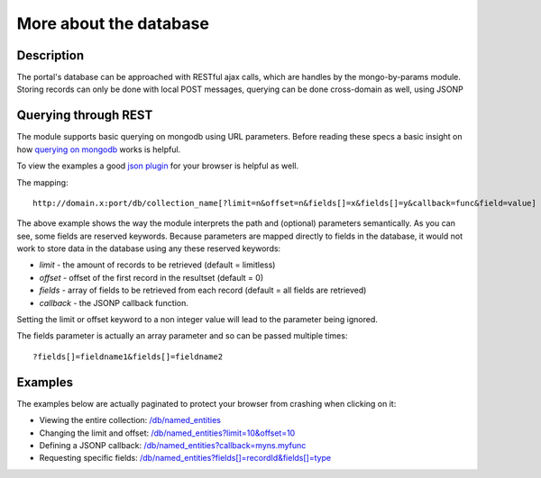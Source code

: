 More about the database
==================

Description
----------
The portal's database can be approached with RESTful ajax calls, which are handles by the mongo-by-params module. Storing records can only be done with local POST messages, querying can be done cross-domain as well, using JSONP


Querying through REST
-------------
The module supports basic querying on mongodb using URL parameters. Before reading these specs a basic insight on how `querying on mongodb <http://www.mongodb.org/display/DOCS/Advanced+Queries>`_ works is helpful.

To view the examples a good `json plugin <http://www.google.com/search?q=json+plugin&ie=utf-8&oe=utf-8&aq=t&rls=org.mozilla:en-US:official&client=firefox-a#hl=en&client=firefox-a&hs=Xlh&rls=org.mozilla:en-US%3Aofficial&sclient=psy-ab&q=json+plugin+browser&oq=json+plugin+browser&aq=f&aqi=g-K1&aql=&gs_l=serp.3..0i30.9844.12260.0.12477.8.4.0.4.4.0.162.349.3j1.4.0...0.0.gFgY1MOFTDU&pbx=1&bav=on.2,or.r_gc.r_pw.r_qf.,cf.osb&fp=c1e99b5acbebabce&biw=1920&bih=1017>`_ for your browser is helpful as well.

The mapping::

		http://domain.x:port/db/collection_name[?limit=n&offset=n&fields[]=x&fields[]=y&callback=func&field=value]

The above example shows the way the module interprets the path and (optional) parameters semantically. As you can see, some fields are reserved keywords. Because parameters are mapped directly to fields in the database, it would not work to store data in the database using any these reserved keywords:

- *limit* - the amount of records to be retrieved (default = limitless)

- *offset* - offset of the first record in the resultset (default = 0)

- *fields* - array of fields to be retrieved from each record (default = all fields are retrieved)

- *callback* - the JSONP callback function.

Setting the limit or offset keyword to a non integer value will lead to the parameter being ignored. 

The fields parameter is actually an array parameter and so can be passed multiple times::

		?fields[]=fieldname1&fields[]=fieldname2

Examples
-------

The examples below are actually paginated to protect your browser from crashing when clicking on it:

- Viewing the entire collection: `/db/named_entities <http://hack4europe.kbresearch.nl/db/named_entities?limit=10>`_

- Changing the limit and offset: `/db/named_entities?limit=10&offset=10  <http://hack4europe.kbresearch.nl/db/named_entities?limit=10&offset=10>`_

- Defining a JSONP callback:  `/db/named_entities?callback=myns.myfunc  <http://hack4europe.kbresearch.nl/db/named_entities?limit=10&callback=myns.myfunc>`_

- Requesting specific fields: `/db/named_entities?fields[]=recordId&fields[]=type  <http://hack4europe.kbresearch.nl/db/named_entities?limit=10&fields[]=recordId&fields[]=type>`_

